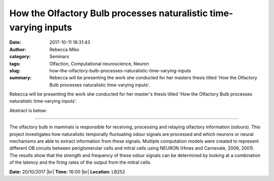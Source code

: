 How the Olfactory Bulb processes naturalistic time-varying inputs
####################################################################
:date: 2017-10-11 18:31:43
:author: Rebecca Miko
:category: Seminars
:tags: Olfaction, Computational neuroscience, Neuron
:slug: how-the-olfactory-bulb-processes-naturalistic-time-varying-inputs
:summary: Rebecca will be presenting the work she conducted for her masters thesis titled 'How the Olfactory Bulb processes naturalistic time-varying inputs'.

Rebecca will be presenting the work she conducted for her master's thesis titled 'How the Olfactory Bulb processes naturalistic time-varying inputs'.

Abstract is below:

------

The olfactory bulb in mammals is responsible for receiving, processing and relaying olfactory
information (odours). This project investigates how naturalistic temporally fluctuating odour signals are
processed and which neurons or neural mechanisms are able to extract information from these signals.
Multiple computation models were created to represent different OB circuits between periglomerular
cells and mitral cells using NEURON (Hines and Carnevale, 2006, 2001). The results show that the
strength and frequency of these odour signals can be determined by looking at a combination of the
latency and the firing rates of the output from the mitral cells.

**Date:** 20/10/2017 |br|
**Time:** 16:00 |br|
**Location**: LB252

.. |br| raw:: html

    <br />

    
